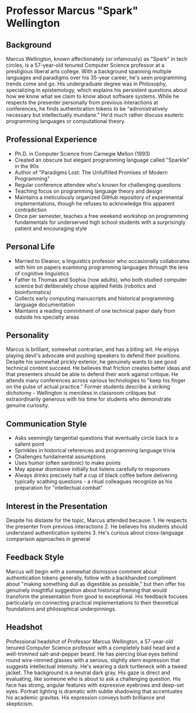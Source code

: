 * Professor Marcus "Spark" Wellington
  :PROPERTIES:
  :CUSTOM_ID: professor-marcus-spark-wellington
  :END:
** Background
   :PROPERTIES:
   :CUSTOM_ID: background
   :END:
Marcus Wellington, known affectionately (or infamously) as "Spark" in
tech circles, is a 57-year-old tenured Computer Science professor at a
prestigious liberal arts college. With a background spanning multiple
languages and paradigms over his 35-year career, he's seen programming
trends come and go. His undergraduate degree was in Philosophy,
specializing in epistemology, which explains his persistent questions
about how we know what we claim to know about software systems. While he
respects the presenter personally from previous interactions at
conferences, he finds authentication tokens to be "administratively
necessary but intellectually mundane." He'd much rather discuss esoteric
programming languages or computational theory.

** Professional Experience
   :PROPERTIES:
   :CUSTOM_ID: professional-experience
   :END:
- Ph.D. in Computer Science from Carnegie Mellon (1993)
- Created an obscure but elegant programming language called "Sparkle"
  in the 90s
- Author of "Paradigms Lost: The Unfulfilled Promises of Modern
  Programming"
- Regular conference attendee who's known for challenging questions
- Teaching focus on programming language theory and design
- Maintains a meticulously organized GitHub repository of experimental
  implementations, though he refuses to acknowledge this apparent
  contradiction
- Once per semester, teaches a free weekend workshop on programming
  fundamentals for underserved high school students with a surprisingly
  patient and encouraging style

** Personal Life
   :PROPERTIES:
   :CUSTOM_ID: personal-life
   :END:
- Married to Eleanor, a linguistics professor who occasionally
  collaborates with him on papers examining programming languages
  through the lens of cognitive linguistics
- Father to Thomas and Sophia (now adults), who both studied computer
  science but deliberately chose applied fields (robotics and
  bioinformatics)
- Collects early computing manuscripts and historical programming
  language documentation
- Maintains a reading commitment of one technical paper daily from
  outside his specialty areas

** Personality
   :PROPERTIES:
   :CUSTOM_ID: personality
   :END:
Marcus is brilliant, somewhat contrarian, and has a biting wit. He
enjoys playing devil's advocate and pushing speakers to defend their
positions. Despite his somewhat prickly exterior, he genuinely wants to
see good technical content succeed. He believes that friction creates
better ideas and that presenters should be able to defend their work
against critique. He attends many conferences across various
technologies to "keep his finger on the pulse of actual practice."
Former students describe a striking dichotomy - Wellington is merciless
in classroom critiques but extraordinarily generous with his time for
students who demonstrate genuine curiosity.

** Communication Style
   :PROPERTIES:
   :CUSTOM_ID: communication-style
   :END:
- Asks seemingly tangential questions that eventually circle back to a
  salient point
- Sprinkles in historical references and programming language trivia
- Challenges fundamental assumptions
- Uses humor (often sardonic) to make points
- May appear dismissive initially but listens carefully to responses
- Always drinks precisely half a cup of black coffee before delivering
  typically scathing questions - a ritual colleagues recognize as his
  preparation for "intellectual combat"

** Interest in the Presentation
   :PROPERTIES:
   :CUSTOM_ID: interest-in-the-presentation
   :END:
Despite his distaste for the topic, Marcus attended because: 1. He
respects the presenter from previous interactions 2. He believes his
students should understand authentication systems 3. He's curious about
cross-language comparison approaches in general

** Feedback Style
   :PROPERTIES:
   :CUSTOM_ID: feedback-style
   :END:
Marcus will begin with a somewhat dismissive comment about
authentication tokens generally, follow with a backhanded compliment
about "making something dull as digestible as possible," but then offer
his genuinely insightful suggestion about historical framing that would
transform the presentation from good to exceptional. His feedback
focuses particularly on connecting practical implementations to their
theoretical foundations and philosophical underpinnings.

** Headshot
:PROPERTIES:
:model: gpt-image-1
:END:

#+begin_ai :image :size 1024x1024
Professional headshot of Professor Marcus Wellington, a 57-year-old tenured Computer Science professor with a completely bald head and a well-trimmed salt-and-pepper beard. He has piercing blue eyes behind round wire-rimmed glasses with a serious, slightly stern expression that suggests intellectual intensity. He's wearing a dark turtleneck with a tweed jacket. The background is a neutral dark gray. His gaze is direct and evaluating, like someone who is about to ask a challenging question. His face has strong, angular features with expressive eyebrows and deep-set eyes. Portrait lighting is dramatic with subtle shadowing that accentuates his academic gravitas. His expression conveys both brilliance and skepticism.
#+end_ai
